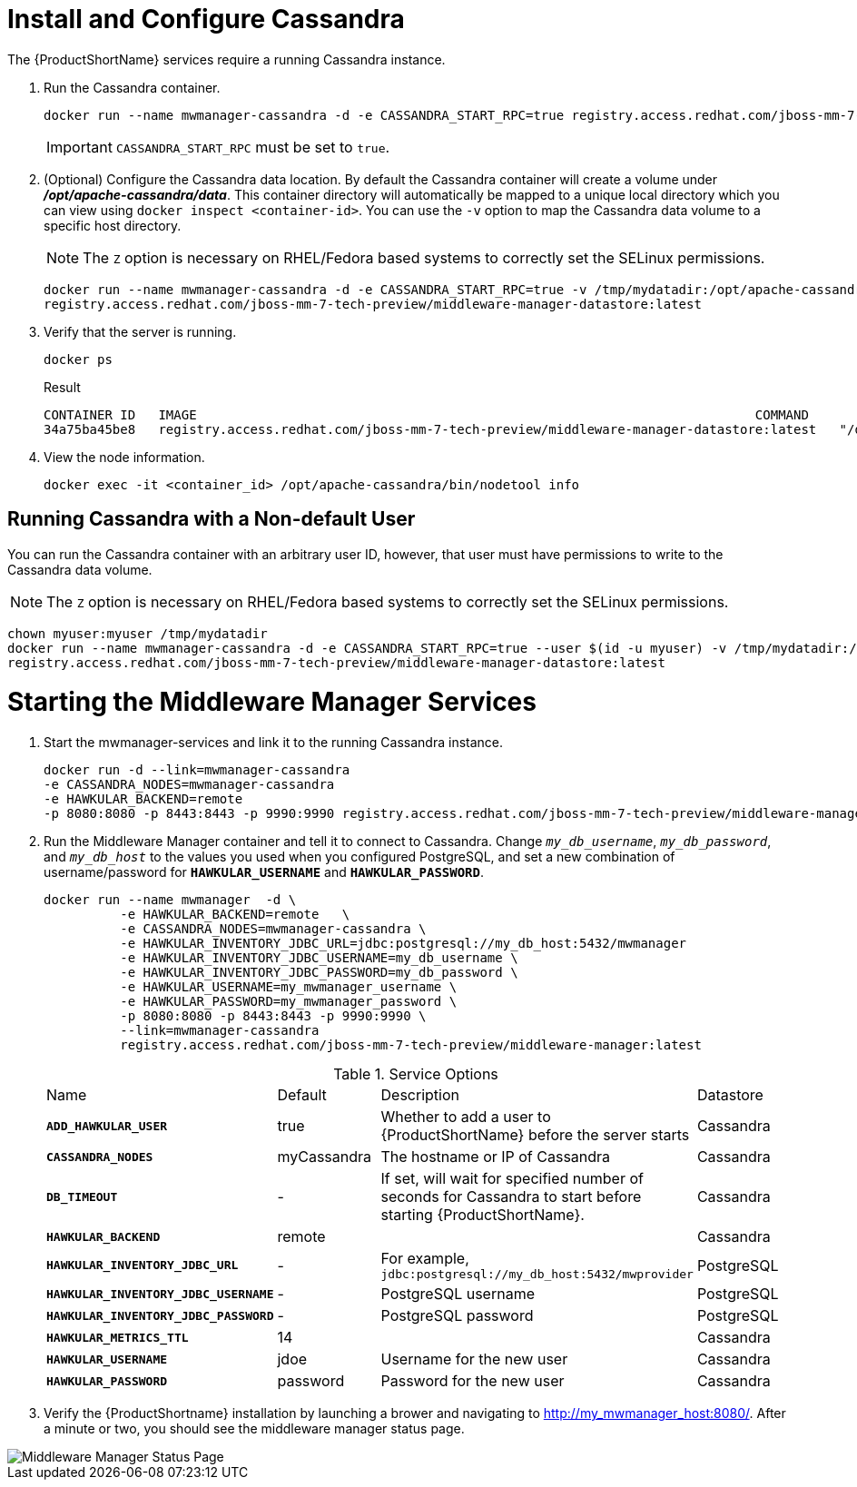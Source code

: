 [[starting_cassandra]]
= Install and Configure Cassandra

The {ProductShortName} services require a running Cassandra instance.

. Run the Cassandra container.
+
----
docker run --name mwmanager-cassandra -d -e CASSANDRA_START_RPC=true registry.access.redhat.com/jboss-mm-7-tech-preview/middleware-manager-datastore:latest
----
IMPORTANT: `CASSANDRA_START_RPC` must be set to `true`.
+
. (Optional) Configure the Cassandra data location.
 By default the Cassandra container will create a volume under *_/opt/apache-cassandra/data_*.  This container directory will automatically be mapped to a unique local directory which you can view using `docker inspect <container-id>`.
You can use the `-v` option to map the Cassandra data volume to a specific host directory.
+
NOTE: The `Z` option is necessary on RHEL/Fedora based systems to correctly set the SELinux permissions.

+
----
docker run --name mwmanager-cassandra -d -e CASSANDRA_START_RPC=true -v /tmp/mydatadir:/opt/apache-cassandra/data:Z
registry.access.redhat.com/jboss-mm-7-tech-preview/middleware-manager-datastore:latest
----
+

. Verify that the server is running.

+
[source, bash]
----
docker ps
----
+
.Result
----
CONTAINER ID   IMAGE                                                                         COMMAND                  CREATED          STATUS          PORTS                                         NAMES
34a75ba45be8   registry.access.redhat.com/jboss-mm-7-tech-preview/middleware-manager-datastore:latest   "/docker-entrypoint.s"   44 seconds ago   Up 44 seconds   7000-7001/tcp, 7199/tcp, 9042/tcp, 9160/tcp   mwmanager-cassandra
----

.  View the node information.

+
[source, bash]
----
docker exec -it <container_id> /opt/apache-cassandra/bin/nodetool info
----

////
Need example output for exec command
////

[[cassandra_non-default_user]]
== Running Cassandra with a Non-default User
You can run the Cassandra container with an arbitrary user ID, however, that user must have permissions to write to the Cassandra data volume.

NOTE: The `Z` option is necessary on RHEL/Fedora based systems to correctly set the SELinux permissions.

----
chown myuser:myuser /tmp/mydatadir
docker run --name mwmanager-cassandra -d -e CASSANDRA_START_RPC=true --user $(id -u myuser) -v /tmp/mydatadir:/opt/apache-cassandra/data:Z
registry.access.redhat.com/jboss-mm-7-tech-preview/middleware-manager-datastore:latest
----

= Starting the Middleware Manager Services

. Start the mwmanager-services and link it to the running Cassandra instance.
+
----
docker run -d --link=mwmanager-cassandra
-e CASSANDRA_NODES=mwmanager-cassandra
-e HAWKULAR_BACKEND=remote
-p 8080:8080 -p 8443:8443 -p 9990:9990 registry.access.redhat.com/jboss-mm-7-tech-preview/middleware-manager:latest
----
+
. Run the Middleware Manager container and tell it to connect to Cassandra.  Change `_my_db_username_`, `_my_db_password_`, and `_my_db_host_` to the values you
used when you configured PostgreSQL, and set a new combination of username/password for `*HAWKULAR_USERNAME*` and `*HAWKULAR_PASSWORD*`.
+
[source, bash]
----
docker run --name mwmanager  -d \
          -e HAWKULAR_BACKEND=remote   \
          -e CASSANDRA_NODES=mwmanager-cassandra \
          -e HAWKULAR_INVENTORY_JDBC_URL=jdbc:postgresql://my_db_host:5432/mwmanager
          -e HAWKULAR_INVENTORY_JDBC_USERNAME=my_db_username \
          -e HAWKULAR_INVENTORY_JDBC_PASSWORD=my_db_password \
          -e HAWKULAR_USERNAME=my_mwmanager_username \
          -e HAWKULAR_PASSWORD=my_mwmanager_password \
          -p 8080:8080 -p 8443:8443 -p 9990:9990 \
          --link=mwmanager-cassandra
          registry.access.redhat.com/jboss-mm-7-tech-preview/middleware-manager:latest
----
+
.Service Options
|===
|Name |Default |Description |Datastore
|`*ADD_HAWKULAR_USER*`
|true
|Whether to add a user to {ProductShortName} before the server starts
|Cassandra

|`*CASSANDRA_NODES*`
|myCassandra
|The hostname or IP of Cassandra
|Cassandra

|`*DB_TIMEOUT*`
|-
|If set, will wait for specified number of seconds for Cassandra to start before starting {ProductShortName}.
|Cassandra

|`*HAWKULAR_BACKEND*`
|remote
|
|Cassandra

|`*HAWKULAR_INVENTORY_JDBC_URL*`
|-
|For example, `jdbc:postgresql://my_db_host:5432/mwprovider`
|PostgreSQL

|`*HAWKULAR_INVENTORY_JDBC_USERNAME*`
|-
|PostgreSQL username
|PostgreSQL

|`*HAWKULAR_INVENTORY_JDBC_PASSWORD*`
|-
|PostgreSQL password
|PostgreSQL

|`*HAWKULAR_METRICS_TTL*`
|14
|
|Cassandra

|`*HAWKULAR_USERNAME*`
|jdoe
|Username for the new user
|Cassandra

|`*HAWKULAR_PASSWORD*`
|password
|Password for the new user
|Cassandra

|===
+
. Verify the {ProductShortname} installation by launching a brower and navigating to http://my_mwmanager_host:8080/. After a minute or two, you should see the middleware manager status page.

image::MiddlewareManagerForCloudForms.png[alt="Middleware Manager Status Page"]
